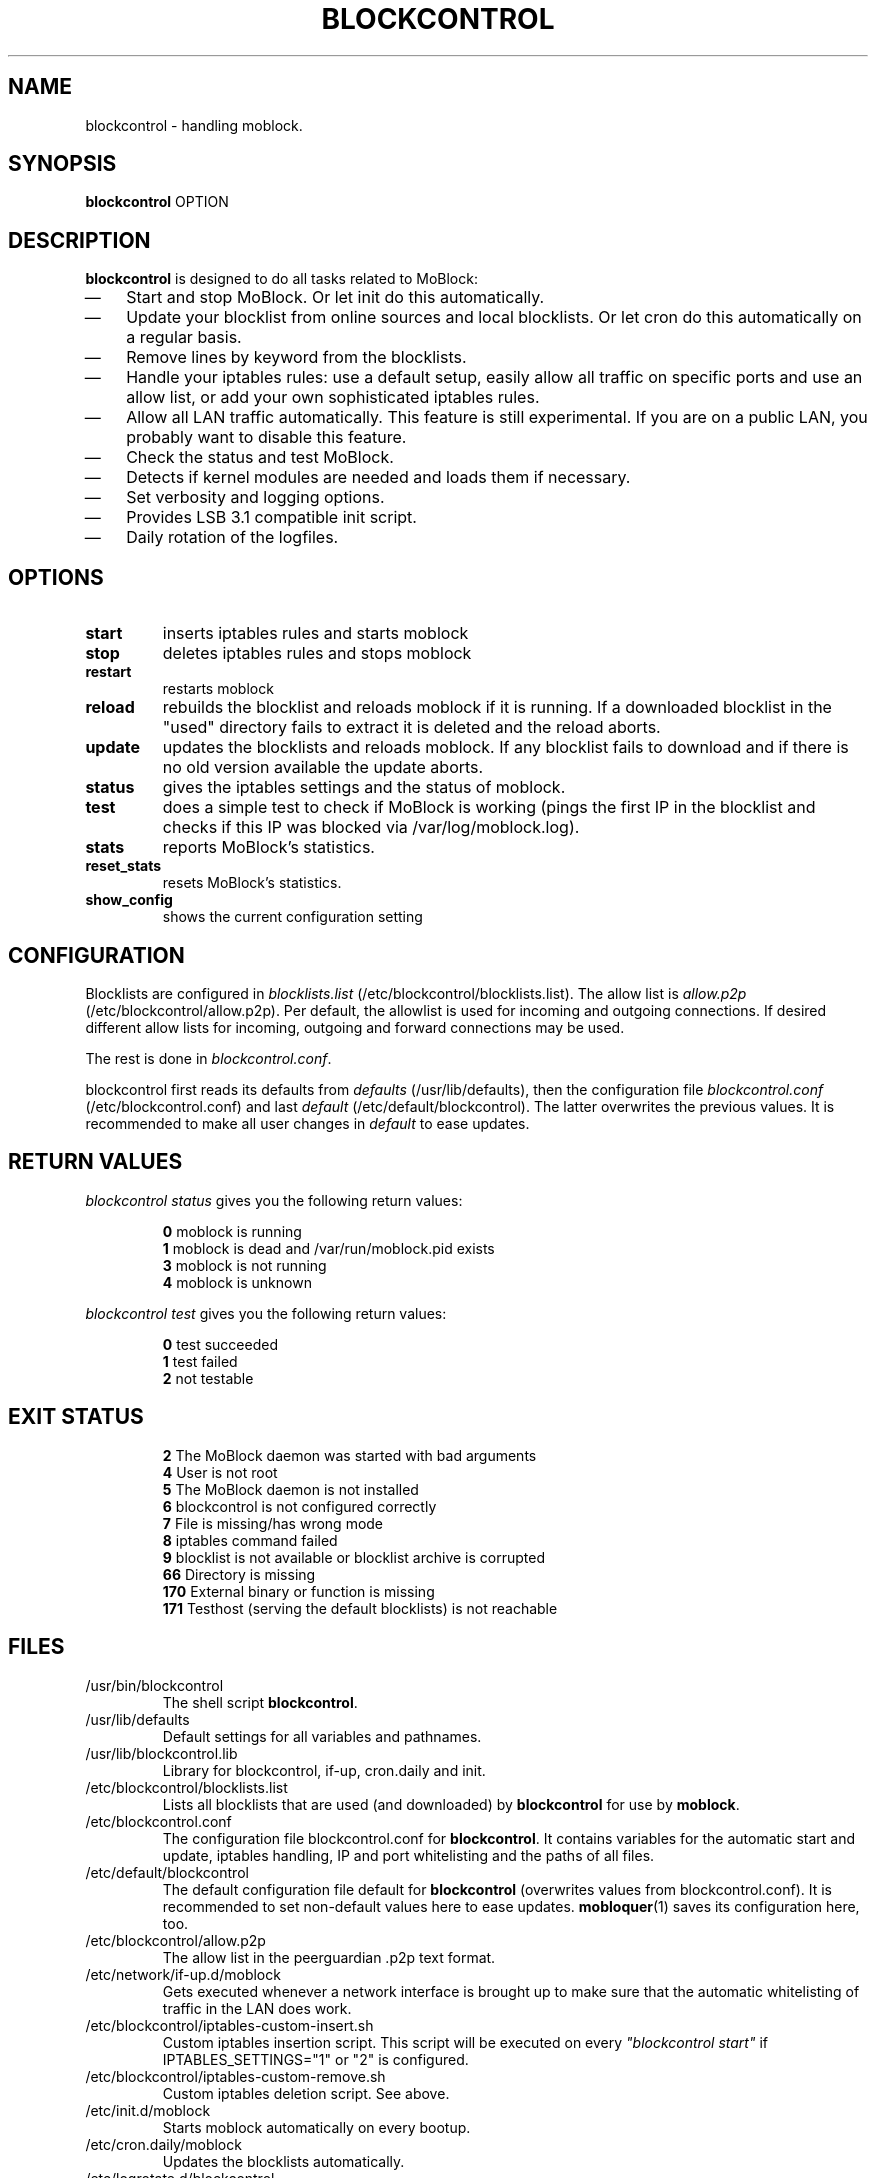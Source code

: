 .\" Last modified by jre <jre-phoenix@users.sourceforge.net>:
.\" Thu Jan  8 19:49:41 CET 2009
.\" Sun Nov 18 00:14:09 CET 2007: jre <jre-phoenix@users.sourceforge.net>
.\"
.\"   This documentation is free software; you can redistribute it and/or modify
.\"   it under the terms of the GNU General Public License as published by
.\"   the Free Software Foundation; either version 2 of the License, or
.\"   (at your option) any later version.
.\" 
.\"   This documentation is distributed in the hope that it will be useful,
.\"   but WITHOUT ANY WARRANTY; without even the implied warranty of
.\"   MERCHANTABILITY or FITNESS FOR A PARTICULAR PURPOSE.  See the
.\"   GNU General Public License for more details.
.\"
.\"   You should have received a copy of the GNU General Public License with
.\"   the Debian GNU/Linux distribution in file /usr/share/common-licenses/GPL;
.\"   if not, write to the Free Software Foundation, Inc., 59 Temple Place,
.\"   Suite 330, Boston, MA  02111-1307  USA
.TH BLOCKCONTROL 1 "2009-01-08" "Version 1.2" "blockcontrol Manual"

.SH NAME
blockcontrol \- handling moblock.

.SH SYNOPSIS
.B blockcontrol
OPTION

.SH DESCRIPTION
.B blockcontrol 
is designed to do all tasks related to MoBlock:
.IP \(em 3
Start and stop MoBlock. Or let init do this automatically.
.IP \(em 3
Update your blocklist from online sources and local blocklists. Or let cron do
this automatically on a regular basis.
.IP \(em 3
Remove lines by keyword from the blocklists.
.IP \(em 3
Handle your iptables rules: use a default setup, easily allow all traffic on
specific ports and use an allow list, or add your own sophisticated iptables
rules.
.IP \(em 3
Allow all LAN traffic automatically. This feature is still experimental. If you
are on a public LAN, you probably want to disable this feature.
.IP \(em 3
Check the status and test MoBlock.
.IP \(em 3
Detects if kernel modules are needed and loads them if necessary.
.IP \(em 3
Set verbosity and logging options.
.IP \(em 3
Provides LSB 3.1 compatible init script.
.IP \(em 3
Daily rotation of the logfiles.

.SH OPTIONS
.TP
.B start
inserts iptables rules and starts moblock
.TP
.B stop
deletes iptables rules and stops moblock
.TP
.B restart
restarts moblock
.TP
.B reload
rebuilds the blocklist and reloads moblock if it is running. If a downloaded
blocklist in the "used" directory fails to extract it is deleted and the reload
aborts.
.TP
.B update
updates the blocklists and reloads moblock. If any blocklist fails to download
and if there is no old version available the update aborts.
.TP
.B status
gives the iptables settings and the status of moblock.
.TP
.B test
does a simple test to check if MoBlock is working (pings the first IP in the
blocklist and checks if this IP was blocked via /var/log/moblock.log).
.TP
.B stats
reports MoBlock's statistics.
.TP
.B reset_stats
resets MoBlock's statistics.
.TP
.B show_config
shows the current configuration setting

.SH CONFIGURATION
Blocklists are configured in \fIblocklists.list\fR
(/etc/blockcontrol/blocklists.list). The allow list is \fIallow.p2p\fR
(/etc/blockcontrol/allow.p2p). Per default, the allowlist is
used for incoming and outgoing connections. If desired different allow lists for
incoming, outgoing and forward connections may be used.
.P
The rest is done in \fIblockcontrol.conf\fR.
.P
blockcontrol first reads its defaults from \fIdefaults\fR 
(/usr/lib/defaults), then the configuration file
\fIblockcontrol.conf\fR (/etc/blockcontrol.conf) and last \fIdefault\fR
(/etc/default/blockcontrol). The latter overwrites the previous values. It is
recommended to make all user changes in \fIdefault\fR to ease updates.

.SH RETURN VALUES
\fIblockcontrol status\fR gives you the following return values:
.IP
.B 0
moblock is running
.br
.B 1
moblock is dead and /var/run/moblock.pid exists
.br
.B 3
moblock is not running
.br
.B 4
moblock is unknown
.PP
\fIblockcontrol test\fR gives you the following return values:
.IP
.B 0
test succeeded
.br
.B 1
test failed
.br
.B 2
not testable
.PP

.SH EXIT STATUS 
.IP
.B 2
The MoBlock daemon was started with bad arguments
.br
.B 4
User is not root
.br
.B 5
The MoBlock daemon is not installed
.br
.B 6
blockcontrol is not configured correctly
.br
.B 7
File is missing/has wrong mode
.br
.B 8
iptables command failed
.br
.B 9
blocklist is not available or blocklist archive is corrupted
.br
.B 66
Directory is missing
.br
.B 170
External binary or function is missing
.br
.B 171
Testhost (serving the default blocklists) is not reachable

.SH FILES
.IP /usr/bin/blockcontrol
The shell script \fBblockcontrol\fR.
.IP /usr/lib/defaults
Default settings for all variables and pathnames.
.IP /usr/lib/blockcontrol.lib
Library for blockcontrol, if-up, cron.daily and init.
.IP /etc/blockcontrol/blocklists.list
Lists all blocklists that are used (and downloaded) by \fBblockcontrol\fR
for use by \fBmoblock\fR.
.IP /etc/blockcontrol.conf
The configuration file blockcontrol.conf for \fBblockcontrol\fR. It contains
variables for the automatic start and update, iptables handling, IP and port
whitelisting and the paths of all files.
.IP /etc/default/blockcontrol
The default configuration file default for \fBblockcontrol\fR
(overwrites values from blockcontrol.conf). It is recommended to set non-default
values here to ease updates.
.BR mobloquer (1)
saves its configuration here, too.
.IP /etc/blockcontrol/allow.p2p
The allow list in the peerguardian .p2p text format.
.IP /etc/network/if-up.d/moblock
Gets executed whenever a network interface is brought up to make sure that the
automatic whitelisting of traffic in the LAN does work.
.IP /etc/blockcontrol/iptables-custom-insert.sh
Custom iptables insertion script. This script will be executed on every
\fI"blockcontrol start"\fR if IPTABLES_SETTINGS="1" or "2" is configured.
.IP /etc/blockcontrol/iptables-custom-remove.sh
Custom iptables deletion script. See above.
.IP /etc/init.d/moblock
Starts moblock automatically on every bootup.
.IP /etc/cron.daily/moblock
Updates the blocklists automatically.
.IP /etc/logrotate.d/blockcontrol
Rotates the logfiles daily.
.IP /var/lib/moblock/ipfilter.dat
The master blocklist used by \fBmoblock\fR if the blocklist is in eMule
ipfilter.dat format.
.IP /var/lib/moblock/guarding.p2b
The master blocklist used by \fBmoblock\fR if the blocklist is in
peerguardian .p2b v2 binary format.
.IP /var/lib/moblock/guarding.p2p
The master blocklist used by \fBmoblock\fR if the blocklist is in
peerguardian .p2p text format.
.IP /var/log/blockcontrol.log
The log file of the \fBblockcontrol\fR script. This file contains amongst
other things about starting/stopping \fBmoblock\fR and updating the blocklists.
.IP /var/spool/moblock
Blocklists are downloaded to subfolders of this folder.

.SH WARNING: Users with firewall (iptables rules)
Since version 0.9, \fBMoBlock\fR no longer conflicts with other firewalls. Make
sure the following three conditions hold:
.IP \(em 3
MoBlock marks non-matched (IP is not in the blocklist) packets. (The marking
feature is on per default.)
.IP \(em 3
Other firewalls do not mark packets.
.IP \(em 3
MoBlock is started after other firewalls. If other firewalls are
started/reloaded after MoBlock, then you need to restart MoBlock again. You will
be fine, if the iptables rules which send  traffic to MoBlock's iptables chains
(blockcontrol_in, blockcontrol_out and blockcontrol_fw) stand before all other iptables rules
which ACCEPT traffic.

.SH NOTES
.PP
By default MoBlock will be started at every system boot up and the blocklists
will be updated once a day.

.SH HOMEPAGE
.PP
MoBlock - \fIhttp://moblock.berlios.de/\fR
.PP
blockcontrol - \fIhttp://moblock-deb.sourceforge.net/\fR
.PP
PeerGuardian - \fIhttp://phoenixlabs.org/\fR

.SH AUTHORS
.PP
blockcontrol was written by jre <jre-phoenix at users.sourceforge.net>.
.PP
This man page was written by sloter and jre <jre-phoenix at users.sourceforge.net>
.fi

.SH SEE ALSO
.BR "moblock" "(1), "
.BR "/usr/share/doc/moblock/README.blocklists" ", "
.BR "mobloquer" "(1), "
.BR "iptables" "(8)"
